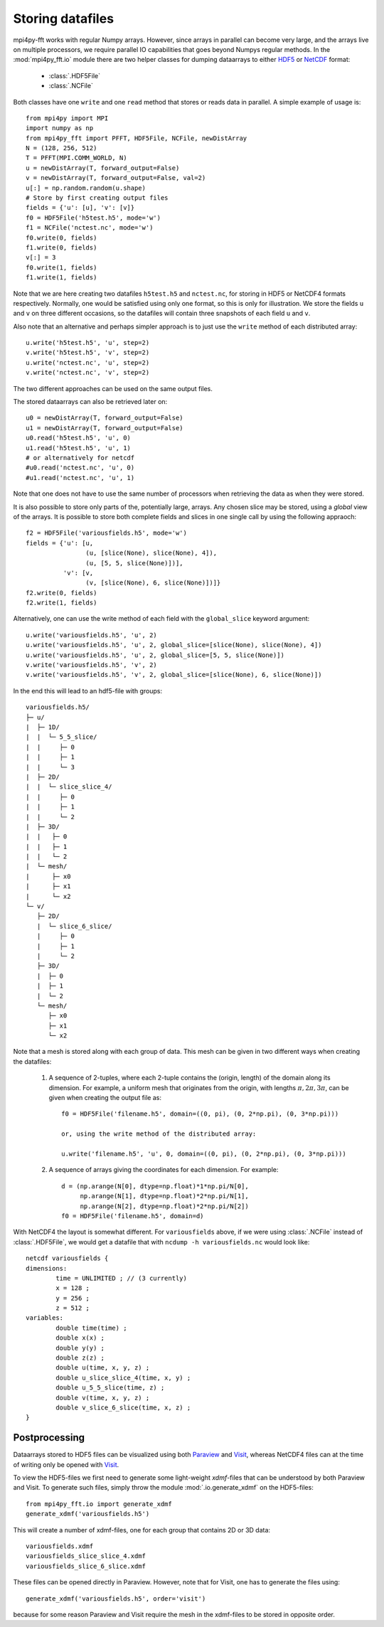 Storing datafiles
=================

mpi4py-fft works with regular Numpy arrays. However, since arrays in parallel
can become very large, and the arrays live on multiple processors, we require
parallel IO capabilities that goes beyond Numpys regular methods.
In the :mod:`mpi4py_fft.io` module there are two helper classes for dumping
dataarrays to either `HDF5 <https://www.hdf5.org>`_ or
`NetCDF <https://www.unidata.ucar.edu/software/netcdf/>`_ format:

    * :class:`.HDF5File`
    * :class:`.NCFile`

Both classes have one ``write`` and one ``read`` method that stores or
reads data in parallel. A simple example of usage is::

    from mpi4py import MPI
    import numpy as np
    from mpi4py_fft import PFFT, HDF5File, NCFile, newDistArray
    N = (128, 256, 512)
    T = PFFT(MPI.COMM_WORLD, N)
    u = newDistArray(T, forward_output=False)
    v = newDistArray(T, forward_output=False, val=2)
    u[:] = np.random.random(u.shape)
    # Store by first creating output files
    fields = {'u': [u], 'v': [v]}
    f0 = HDF5File('h5test.h5', mode='w')
    f1 = NCFile('nctest.nc', mode='w')
    f0.write(0, fields)
    f1.write(0, fields)
    v[:] = 3
    f0.write(1, fields)
    f1.write(1, fields)

Note that we are here creating two datafiles ``h5test.h5`` and ``nctest.nc``,
for storing in HDF5 or NetCDF4 formats respectively. Normally, one would be
satisfied using only one format, so this is only for illustration. We store
the fields ``u`` and ``v`` on three different occasions,
so the datafiles will contain three snapshots of each field ``u`` and ``v``.

Also note that an alternative and perhaps simpler approach is to just use
the ``write`` method of each distributed array::

    u.write('h5test.h5', 'u', step=2)
    v.write('h5test.h5', 'v', step=2)
    u.write('nctest.nc', 'u', step=2)
    v.write('nctest.nc', 'v', step=2)

The two different approaches can be used on the same output files.

The stored dataarrays can also be retrieved later on::

    u0 = newDistArray(T, forward_output=False)
    u1 = newDistArray(T, forward_output=False)
    u0.read('h5test.h5', 'u', 0)
    u1.read('h5test.h5', 'u', 1)
    # or alternatively for netcdf
    #u0.read('nctest.nc', 'u', 0)
    #u1.read('nctest.nc', 'u', 1)

Note that one does not have to use the same number of processors when
retrieving the data as when they were stored.

It is also possible to store only parts of the, potentially large, arrays.
Any chosen slice may be stored, using a *global* view of the arrays. It is
possible to store both complete fields and slices in one single call by
using the following appraoch::

    f2 = HDF5File('variousfields.h5', mode='w')
    fields = {'u': [u,
                    (u, [slice(None), slice(None), 4]),
                    (u, [5, 5, slice(None)])],
              'v': [v,
                    (v, [slice(None), 6, slice(None)])]}
    f2.write(0, fields)
    f2.write(1, fields)

Alternatively, one can use the write method of each field with the ``global_slice``
keyword argument::

    u.write('variousfields.h5', 'u', 2)
    u.write('variousfields.h5', 'u', 2, global_slice=[slice(None), slice(None), 4])
    u.write('variousfields.h5', 'u', 2, global_slice=[5, 5, slice(None)])
    v.write('variousfields.h5', 'v', 2)
    v.write('variousfields.h5', 'v', 2, global_slice=[slice(None), 6, slice(None)])

In the end this will lead to an hdf5-file with groups::

    variousfields.h5/
    ├─ u/
    |  ├─ 1D/
    |  |  └─ 5_5_slice/
    |  |     ├─ 0
    |  |     ├─ 1
    |  |     └─ 3
    |  ├─ 2D/
    |  |  └─ slice_slice_4/
    |  |     ├─ 0
    |  |     ├─ 1
    |  |     └─ 2
    |  ├─ 3D/
    |  |   ├─ 0
    |  |   ├─ 1
    |  |   └─ 2
    |  └─ mesh/
    |      ├─ x0
    |      ├─ x1
    |      └─ x2
    └─ v/
       ├─ 2D/
       |  └─ slice_6_slice/
       |     ├─ 0
       |     ├─ 1
       |     └─ 2
       ├─ 3D/
       |  ├─ 0
       |  ├─ 1
       |  └─ 2
       └─ mesh/
          ├─ x0
          ├─ x1
          └─ x2

Note that a mesh is stored along with each group of data. This mesh can be
given in two different ways when creating the datafiles:

    1) A sequence of 2-tuples, where each 2-tuple contains the (origin, length)
       of the domain along its dimension. For example, a uniform mesh that
       originates from the origin, with lengths :math:`\pi, 2\pi, 3\pi`, can be
       given when creating the output file as::

        f0 = HDF5File('filename.h5', domain=((0, pi), (0, 2*np.pi), (0, 3*np.pi)))

        or, using the write method of the distributed array:

        u.write('filename.h5', 'u', 0, domain=((0, pi), (0, 2*np.pi), (0, 3*np.pi)))

    2) A sequence of arrays giving the coordinates for each dimension. For example::

        d = (np.arange(N[0], dtype=np.float)*1*np.pi/N[0],
             np.arange(N[1], dtype=np.float)*2*np.pi/N[1],
             np.arange(N[2], dtype=np.float)*2*np.pi/N[2])
        f0 = HDF5File('filename.h5', domain=d)

With NetCDF4 the layout is somewhat different. For ``variousfields`` above,
if we were using :class:`.NCFile` instead of :class:`.HDF5File`,
we would get a datafile that with ``ncdump -h variousfields.nc`` would look like::

    netcdf variousfields {
    dimensions:
            time = UNLIMITED ; // (3 currently)
            x = 128 ;
            y = 256 ;
            z = 512 ;
    variables:
            double time(time) ;
            double x(x) ;
            double y(y) ;
            double z(z) ;
            double u(time, x, y, z) ;
            double u_slice_slice_4(time, x, y) ;
            double u_5_5_slice(time, z) ;
            double v(time, x, y, z) ;
            double v_slice_6_slice(time, x, z) ;
    }

Postprocessing
--------------

Dataarrays stored to HDF5 files can be visualized using both `Paraview <https://www.paraview.org>`_
and `Visit <https://www.visitusers.org>`_, whereas NetCDF4 files can at the time of writing only be
opened with `Visit <https://www.visitusers.org>`_.

To view the HDF5-files we first need to generate some light-weight *xdmf*-files that can
be understood by both Paraview and Visit. To generate such files, simply throw the
module :mod:`.io.generate_xdmf` on the HDF5-files::

    from mpi4py_fft.io import generate_xdmf
    generate_xdmf('variousfields.h5')

This will create a number of xdmf-files, one for each group that contains 2D
or 3D data::

    variousfields.xdmf
    variousfields_slice_slice_4.xdmf
    variousfields_slice_6_slice.xdmf

These files can be opened directly in Paraview. However, note that for Visit, one has to
generate the files using::

    generate_xdmf('variousfields.h5', order='visit')

because for some reason Paraview and Visit require the mesh in the xdmf-files
to be stored in opposite order.
